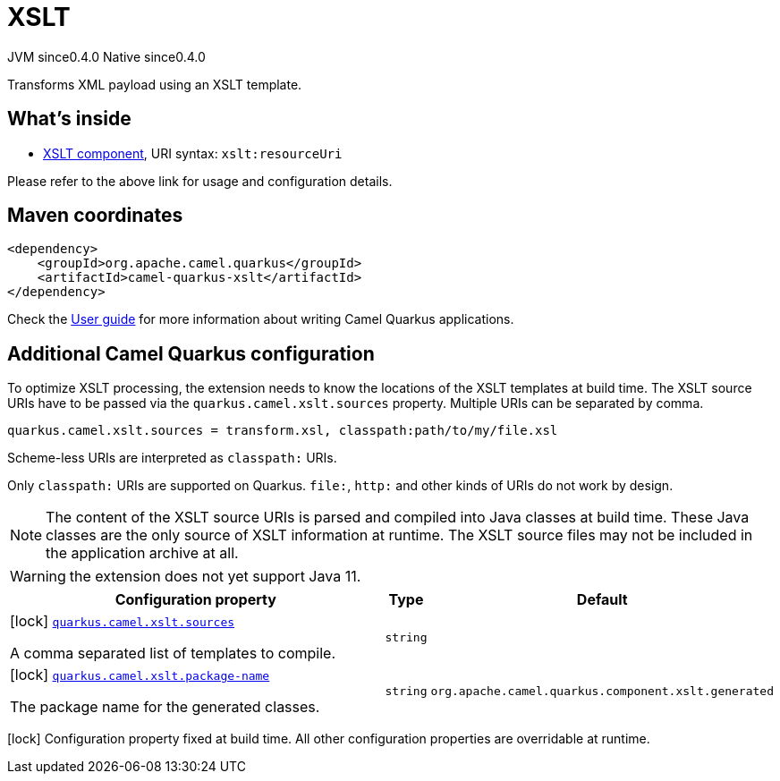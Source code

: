 // Do not edit directly!
// This file was generated by camel-quarkus-maven-plugin:update-extension-doc-page

= XSLT
:page-aliases: extensions/xslt.adoc
:cq-artifact-id: camel-quarkus-xslt
:cq-native-supported: true
:cq-status: Stable
:cq-description: Transforms XML payload using an XSLT template.
:cq-deprecated: false
:cq-jvm-since: 0.4.0
:cq-native-since: 0.4.0

[.badges]
[.badge-key]##JVM since##[.badge-supported]##0.4.0## [.badge-key]##Native since##[.badge-supported]##0.4.0##

Transforms XML payload using an XSLT template.

== What's inside

* https://camel.apache.org/components/latest/xslt-component.html[XSLT component], URI syntax: `xslt:resourceUri`

Please refer to the above link for usage and configuration details.

== Maven coordinates

[source,xml]
----
<dependency>
    <groupId>org.apache.camel.quarkus</groupId>
    <artifactId>camel-quarkus-xslt</artifactId>
</dependency>
----

Check the xref:user-guide/index.adoc[User guide] for more information about writing Camel Quarkus applications.

== Additional Camel Quarkus configuration

To optimize XSLT processing, the extension needs to know the locations of the XSLT templates at build time.
The XSLT source URIs have to be passed via the `quarkus.camel.xslt.sources` property. Multiple URIs can be separated
by comma.

[source,properties]
----
quarkus.camel.xslt.sources = transform.xsl, classpath:path/to/my/file.xsl
----

Scheme-less URIs are interpreted as `classpath:` URIs.

Only `classpath:` URIs are supported on Quarkus. `file:`, `http:` and other kinds of URIs do not work by design.

[NOTE]
====
The content of the XSLT source URIs is parsed and compiled into Java classes at build time. These Java classes are the
only source of XSLT information at runtime. The XSLT source files may not be included in the application archive at all.
====

[WARNING]
====
the extension does not yet support Java 11.
====


[width="100%",cols="80,5,15",options="header"]
|===
| Configuration property | Type | Default


|icon:lock[title=Fixed at build time] [[quarkus.camel.xslt.sources]]`link:#quarkus.camel.xslt.sources[quarkus.camel.xslt.sources]`

A comma separated list of templates to compile.
| `string`
| 

|icon:lock[title=Fixed at build time] [[quarkus.camel.xslt.package-name]]`link:#quarkus.camel.xslt.package-name[quarkus.camel.xslt.package-name]`

The package name for the generated classes.
| `string`
| `org.apache.camel.quarkus.component.xslt.generated`
|===

[.configuration-legend]
icon:lock[title=Fixed at build time] Configuration property fixed at build time. All other configuration properties are overridable at runtime.

